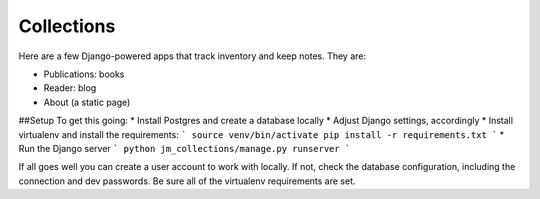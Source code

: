 ===========
Collections
===========

Here are a few Django-powered apps that track inventory and keep notes.
They are:

* Publications: books
* Reader: blog
* About (a static page)

##Setup
To get this going:
* Install Postgres and create a database locally
* Adjust Django settings, accordingly
* Install virtualenv and install the requirements:
```
source venv/bin/activate
pip install -r requirements.txt
```
* Run the Django server
```
python jm_collections/manage.py runserver
```

If all goes well you can create a user account to work with locally. If not, check the database configuration, including the connection and dev passwords. Be sure all of the virtualenv requirements are set.
